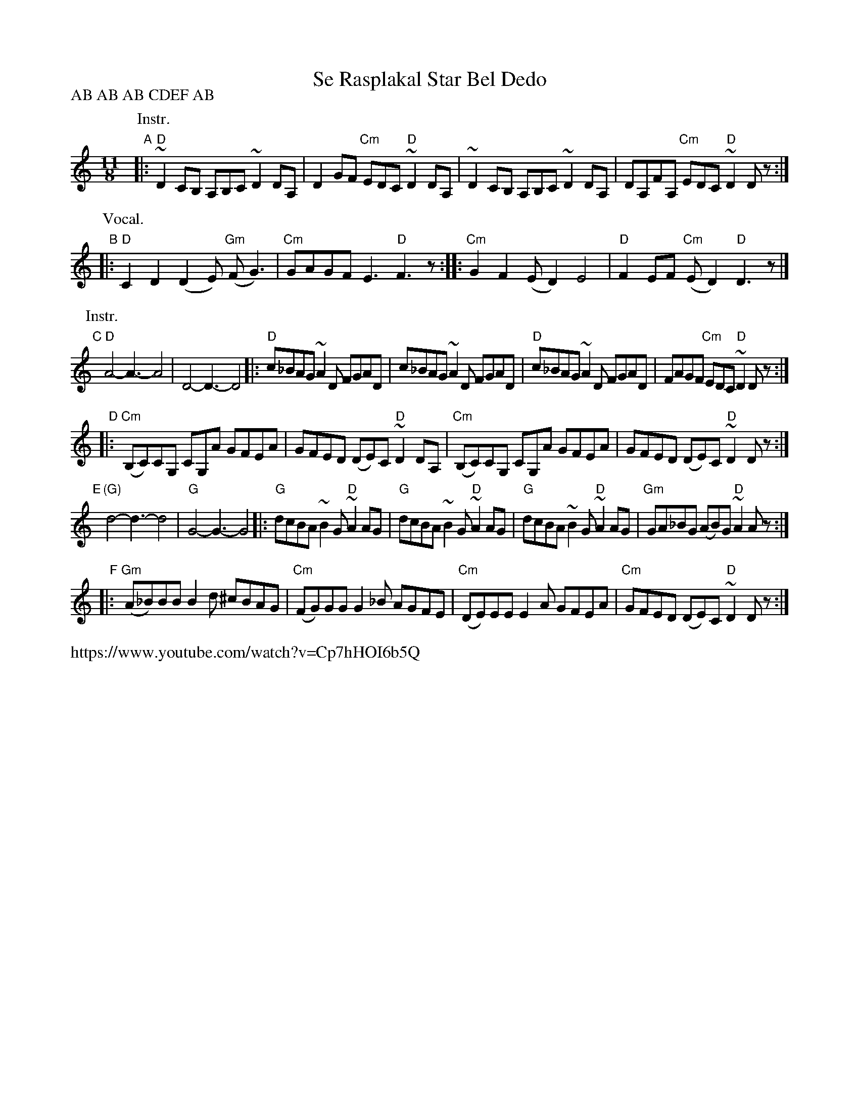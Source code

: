 X: 1
T: Se Rasplakal Star Bel Dedo
R: kopanica
Z: 2017 John Chambers <jc:trillian.mit.edu>
D: "ayde Mori" Muammer Ketenco\uglu, Brenna MacCrimmon, Sumru A\ugiry\"ur\"uyen, Cevdet Erek
D: https://www.youtube.com/watch?v=Cp7hHOI6b5Q
N: Various recordings have different instrument parts for CDEF, or none at all.
L: 1/8
M: 11/8
P: AB AB AB CDEF AB
K: _E^F	% D hijaz
P: Instr.
"A"|:\
"D"~D2CB, A,B,C ~D2DA, | D2GF "Cm"EDC "D"~D2DA, |\
   ~D2CB, A,B,C ~D2DA, | DA,FA, "Cm"EDC "D"~D2Dz :|
P: Vocal.
"B"|:\
"D"C2D2 (D2E) "Gm"(FG3) | "Cm"GAGF E3 "D"F3z ::\
"Cm"G2F2 (ED2) E4 | "D"F2EF "Cm"(ED2) "D"D3z |]
P: Instr.
"C"[|] "D"A4-A3-A4 | D4-D3-D4 |:\
"D"c_BAG ~A2D FGAD | c_BAG ~A2D FGAD |\
"D"c_BAG ~A2D FGAD | FAGF "Cm"EDC "D"~D2Dz :|
"D"|:\
"Cm"(B,C)CG, CG,A GFEA | GFED (DE)C "D"~D2DA, |\
"Cm"(B,C)CG, CG,A GFEA | GFED (DE)C "D"~D2Dz :|
"E"[|] "(G)"d4-d3-d4 | "G"G4-G3-G4 |:\
"G"dcBA ~B2G "D"~A2AG | "G"dcBA ~B2G "D"~A2AG |\
"G"dcBA ~B2G "D"~A2AG | "Gm"GA_BG (AB)G "D"~A2Az :|
"F"|:\
"Gm"(A_B)BB B2d ^cBAG | "Cm"(FG)GG G2_B AGFE |\
"Cm"(DE)EE E2A GFEA | "Cm"GFED (DE)C "D"~D2Dz :|
%%text https://www.youtube.com/watch?v=Cp7hHOI6b5Q
